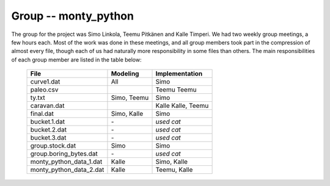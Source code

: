 Group -- monty_python
=====================

The group for the project was Simo Linkola, Teemu Pitkänen and Kalle Timperi. We had two weekly group meetings, a few hours each. Most of the work was done in these meetings, and all group members took part in the compression of almost every file, though each of us had naturally more responsibility in some files than others. The main responsibilities of each group member are listed in the table below:

	=======================	===============	===================
	File                    Modeling		Implementation
	=======================	===============	===================
	curve1.dat              All				Simo
	paleo.csv				Teemu			Teemu
	ty.txt                  Simo, Teemu		Simo
	caravan.dat				Kalle			Kalle, Teemu
	final.dat               Simo, Kalle		Simo
	bucket.1.dat			\-				*used cat*
	bucket.2.dat			\-				*used cat*
	bucket.3.dat			\-				*used cat*
	group.stock.dat	        Simo			Simo
	group.boring_bytes.dat	\-				*used cat*
	monty_python_data_1.dat	Kalle			Simo, Kalle
	monty_python_data_2.dat	Kalle			Teemu, Kalle				
	=======================	=============== ===================